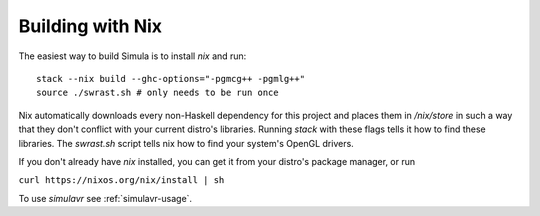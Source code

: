 Building with Nix
=================

The easiest way to build Simula is to install `nix` and run::

    stack --nix build --ghc-options="-pgmcg++ -pgmlg++"
    source ./swrast.sh # only needs to be run once

Nix automatically downloads every non-Haskell dependency for this project and places them in */nix/store* in such a way that they don't conflict with your current distro's libraries. Running *stack* with these flags tells it how to find these libraries. The *swrast.sh* script tells nix how to find your system's OpenGL drivers.

If you don't already have *nix* installed, you can get it from your distro's package manager, or run

``curl https://nixos.org/nix/install | sh``

To use *simulavr* see :ref:`simulavr-usage`.
